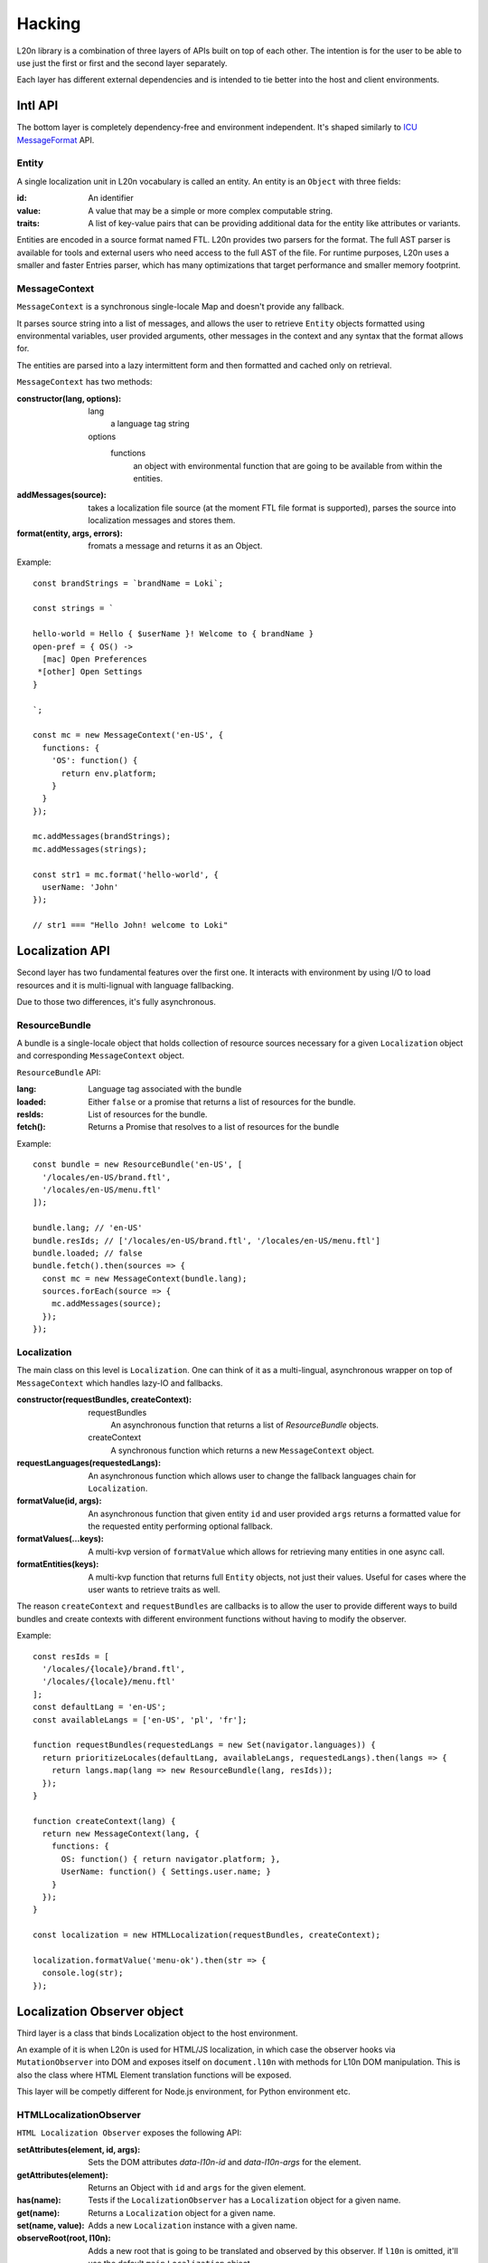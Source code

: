 =======
Hacking
=======

L20n library is a combination of three layers of APIs built on top of each other.
The intention is for the user to be able to use just the first or first and the second
layer separately.

Each layer has different external dependencies and is intended to tie better into the
host and client environments.

Intl API
========

The bottom layer is completely dependency-free and environment independent.
It's shaped similarly to `ICU MessageFormat`_ API.

Entity
------

A single localization unit in L20n vocabulary is called an entity.
An entity is an ``Object`` with three fields:

:id:
    An identifier

:value:
    A value that may be a simple or more complex computable string.

:traits:
    A list of key-value pairs that can be providing additional data for the entity like
    attributes or variants.

Entities are encoded in a source format named FTL. L20n provides two parsers for the
format. The full AST parser is available for tools and external users who need
access to the full AST of the file.
For runtime purposes, L20n uses a smaller and faster Entries parser, which
has many optimizations that target performance and smaller memory footprint.

MessageContext
--------------

``MessageContext`` is a synchronous single-locale Map and doesn't provide any fallback.

It parses source string into a list of messages, and allows the user to retrieve
``Entity`` objects formatted using environmental variables, user provided arguments,
other messages in the context and any syntax that the format allows for.

The entities are parsed into a lazy intermittent form and then formatted
and cached only on retrieval.


``MessageContext`` has two methods:

:constructor(lang, options):
    lang
        a language tag string
    options 
        functions
            an object with environmental function that are going to be available
            from within the entities.
    
:addMessages(source):
    takes a localization file source (at the moment FTL file format is supported),
    parses the source into localization messages and stores them.

:format(entity, args, errors):
    fromats a message and returns it as an Object.

Example::

  const brandStrings = `brandName = Loki`;

  const strings = `

  hello-world = Hello { $userName }! Welcome to { brandName } 
  open-pref = { OS() ->
    [mac] Open Preferences
   *[other] Open Settings 
  }

  `;

  const mc = new MessageContext('en-US', {
    functions: {
      'OS': function() {
        return env.platform;
      }
    }
  });

  mc.addMessages(brandStrings);
  mc.addMessages(strings);

  const str1 = mc.format('hello-world', {
    userName: 'John'
  });

  // str1 === "Hello John! welcome to Loki"

Localization API
===================

Second layer has two fundamental features over the first one.
It interacts with environment by using I/O to load resources and it is multi-lignual
with language fallbacking.

Due to those two differences, it's fully asynchronous.

ResourceBundle
--------------

A bundle is a single-locale object that holds collection of resource sources
necessary for a given ``Localization`` object and corresponding ``MessageContext`` object.

``ResourceBundle`` API:

:lang:
    Language tag associated with the bundle

:loaded:
    Either ``false`` or a promise that returns a list of resources for the bundle.

:resIds:
    List of resources for the bundle.

:fetch():
    Returns a Promise that resolves to a list of resources for the bundle

Example::

  const bundle = new ResourceBundle('en-US', [
    '/locales/en-US/brand.ftl',
    '/locales/en-US/menu.ftl'
  ]);

  bundle.lang; // 'en-US'
  bundle.resIds; // ['/locales/en-US/brand.ftl', '/locales/en-US/menu.ftl']
  bundle.loaded; // false
  bundle.fetch().then(sources => {
    const mc = new MessageContext(bundle.lang);
    sources.forEach(source => {
      mc.addMessages(source);
    });
  });


Localization
------------

The main class on this level is ``Localization``. One can think of it as a
multi-lingual, asynchronous wrapper on top of ``MessageContext`` which handles lazy-IO
and fallbacks.

:constructor(requestBundles, createContext):
    requestBundles
        An asynchronous function that returns a list of `ResourceBundle` objects.
    createContext
        A synchronous function which returns a new ``MessageContext`` object.

:requestLanguages(requestedLangs):
    An asynchronous function which allows user to change the fallback languages
    chain for ``Localization``.

:formatValue(id, args):
    An asynchronous function that given entity ``id`` and user provided ``args``
    returns a formatted value for the requested entity performing optional fallback.

:formatValues(...keys):
    A multi-kvp version of ``formatValue`` which allows for retrieving many
    entities in one async call.

:formatEntities(keys):
    A multi-kvp function that returns full ``Entity`` objects, not just their values.
    Useful for cases where the user wants to retrieve traits as well.

The reason ``createContext`` and ``requestBundles`` are callbacks is to allow
the user to provide different ways to build bundles and create contexts with different
environment functions without having to modify the observer.

Example::

  const resIds = [
    '/locales/{locale}/brand.ftl',
    '/locales/{locale}/menu.ftl'
  ];
  const defaultLang = 'en-US';
  const availableLangs = ['en-US', 'pl', 'fr'];

  function requestBundles(requestedLangs = new Set(navigator.languages)) {
    return prioritizeLocales(defaultLang, availableLangs, requestedLangs).then(langs => {
      return langs.map(lang => new ResourceBundle(lang, resIds));
    });
  }

  function createContext(lang) {
    return new MessageContext(lang, {
      functions: {
        OS: function() { return navigator.platform; },
        UserName: function() { Settings.user.name; }
      }
    });
  }

  const localization = new HTMLLocalization(requestBundles, createContext);

  localization.formatValue('menu-ok').then(str => {
    console.log(str);
  });

Localization Observer object
============================

Third layer is a class that binds Localization object to the host environment.

An example of it is when L20n is used for HTML/JS localization, in which case the
observer hooks via ``MutationObserver`` into DOM and exposes itself on ``document.l10n``
with methods for L10n DOM manipulation.
This is also the class where HTML Element translation functions will be exposed.

This layer will be competly different for Node.js environment, for Python environment etc.

HTMLLocalizationObserver
------------------------

``HTML Localization Observer`` exposes the following API:

:setAttributes(element, id, args):
    Sets the DOM attributes `data-l10n-id` and `data-l10n-args` for the element. 
:getAttributes(element):
    Returns an Object with ``id`` and ``args`` for the given element.
:has(name):
    Tests if the ``LocalizationObserver`` has a ``Localization`` object for a given name.
:get(name):
    Returns a ``Localization`` object for a given name.
:set(name, value):
    Adds a new ``Localization`` instance with a given name.
:observeRoot(root, l10n):
    Adds a new root that is going to be translated and observed by this observer.
    If ``l10n`` is omitted, it'll use the default ``main`` ``Localization`` object.
:disconnectRoot:
    Removes a root from the list of observed roots.
:translateElement(element):
    Translates a single element using a ``Localization`` object from its collection.
:translateFragment(frag):
    Translates a DOMFragment using ``Localization`` objects from its collection.
:translateAllRoots():
    Translates all roots which the ``LocalizationObserver`` is observing
:requestLanguages(requestedLangs):
    Updates the requested languages list, recreates the fallback chain and
    potentially retranslates into the new negotiated locale.
:pause():
    Pause ``MutationObserver``.
:resume:
    Resumes ``MutationObserver``.


``LocalizationObserver`` may hold references to multiple ``Localization`` objects and
user may bind multiple DOM element roots to it, but in the example below we'll just use one of each::

  const l10n = new HTMLLocalization(requestBundles, createContext);

  document.l10n = new HTMLLocalizationObserver();

  document.l10n.set('main', l10n);
  document.l10n.observeRoot(document.documentElement, l10n);
  document.l10n.translateAllRoots();

Conclusion
==========
With this in place, you should now understand the structure and flow of code
in L20n library and can start hacking on it!

.. _ICU MessageFormat: http://userguide.icu-project.org/formatparse/messages
